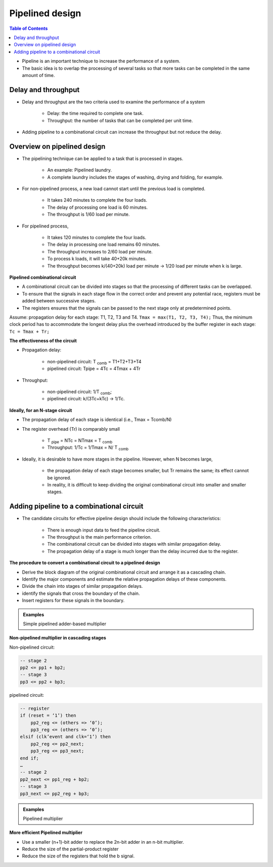 Pipelined design
======================================

.. contents:: Table of Contents

* Pipeline is an important technique to increase the performance of a system.
* The basic idea is to overlap the processing of several tasks so that more tasks can be completed in the same amount of time.        

Delay and throughput
--------------------
* Delay and throughput are the two criteria used to examine the performance of a system

    * Delay: the time required to complete one task.
    * Throughput: the number of tasks that can be completed per unit time. 
    
* Adding pipeline to a combinational circuit can increase the throughput but not reduce the delay.

Overview on pipelined design
-----------------------------
* The pipelining technique can be applied to a task that is processed in stages.

    * An example: Pipelined laundry.  
    * A complete laundry includes the stages of washing, drying and folding, for example. 

.. image:: ../_static/c9_non_pipelined.jpg
    :align: center
    :width: 400   
        
* For non-pipelined process, a new load cannot start until the previous load is completed. 

    * It takes 240 minutes to complete the four loads.
    * The delay of processing one load is 60 minutes.
    * The throughput is 1/60 load per minute.

.. image:: ../_static/c9_pipelined.jpg
    :align: center
    :width: 400       

* For pipelined process, 

    * It takes 120 minutes to complete the four loads.
    * The delay in processing one load remains 60 minutes.
    * The throughput increases to 2/60 load per minute.
    * To process k loads, it will take 40+20k minutes.
    * The throughput becomes k/(40+20k) load per minute  -> 1/20 load per minute when k is large.
        
**Pipelined combinational circuit**        

* A combinational circuit can be divided into stages so that the processing of different tasks can be overlapped.
* To ensure that the signals in each stage flow in the correct order and prevent any potential race, registers must be added between successive stages.
* The registers ensures that the signals can be passed to the next stage only at predetermined points.

.. image:: ../_static/c9_circuit.jpg
    :align: center
    :width: 400       
    
Assume: propagation delay for each stage: T1, T2, T3 and T4. ``Tmax = max(T1, T2, T3, T4);``
Thus, the minimum clock period has to accommodate the longest delay plus the overhead introduced by the buffer register in each stage: ``Tc = Tmax + Tr;``

**The effectiveness of the circuit**

* Propagation delay:

    * non-pipelined circuit: T :sub:`comb` = T1+T2+T3+T4
    * pipelined circuit: Tpipe = 4Tc = 4Tmax + 4Tr
    
* Throughput:

    * non-pipelined circuit: 1/T :sub:`comb`; 
    * pipelined circuit: k/(3Tc+kTc) -> 1/Tc.  

**Ideally, for an N-stage circuit**

* The propagation delay of each stage is identical (i.e., Tmax = Tcomb/N)
* The register overhead (Tr) is comparably small

    * T :sub:`pipe` = NTc = NTmax = T :sub:`comb`
    * Throughput: 1/Tc = 1/Tmax = N/ T :sub:`comb`
    
* Ideally, it is desirable to have more stages in the pipeline. However, when N becomes large, 

    * the propagation delay of each stage becomes smaller, but Tr remains the same; its effect cannot be ignored.   
    * In reality, it is difficult to keep dividing the original combinational circuit into smaller and smaller stages.

Adding pipeline to a combinational circuit
-------------------------------------------
* The candidate circuits for effective pipeline design should include the following characteristics:

    * There is enough input data to feed the pipeline circuit.
    * The throughput is the main performance criterion.
    * The combinational circuit can be divided into stages with similar propagation delay.
    * The propagation delay of a stage is much longer than the delay incurred due to the register.

**The procedure to convert a combinational circuit to a pipelined design**

* Derive the block diagram of the original combinational circuit and arrange it as a cascading chain.
* Identify the major components and estimate the relative propagation delays of these components.
* Divide the chain into stages of similar propagation delays.
* identify the signals that cross the boundary of the chain.
* Insert registers for these signals in the boundary.

.. admonition:: Examples

    Simple pipelined adder-based multiplier    

.. image:: ../_static/c9_chart.jpg
    :align: right
    :width: 300          

.. image:: ../_static/c9_multiplier.jpg
    :align: center
    :width: 300     

**Non-pipelined multiplier in cascading stages**

.. image:: ../_static/c9_Non_pipelined_multiplier.jpg
    :align: center
    :width: 200            
 
.. code-block::    
   :linenos:
   
    library IEEE;
    use ieee.std_logic_1164.all;
    use ieee.std_logic_arith.all;
    use ieee.std_logic_unsigned.all;
    entity mult5 is
    port (clk, reset : in std_logic;
           a, b : in std_logic_vector(4 downto 0);
           y: out std_logic_vector(9 downto 0));
    end entity mult5;
    architecture comb_arch of mult5 is
    constant WIDTH : integer := 5; 
    signal a1, a2, a3, a4 : std_logic_vector (WIDTH-1 downto 0);
    signal b1, b2, b3, b4 : std_logic_vector (WIDTH-1 downto 0);
    signal bv0, bv1, bv2, bv3, bv4: std_logic_vector (WIDTH-1 downto 0);
    signal bp0, bp1, bp2, bp3, bp4: std_logic_vector (2*WIDTH-1 downto 0);
    signal pp0, pp1, pp2, pp3, pp4: std_logic_vector (2*WIDTH-1 downto 0);

    begin
        -- stage 0
        bv0 <= (others => b(0));
        bp0 <= “00000” & (bv0 and a);
        pp0 <= bp0;
        a1 <= a;
        b1 <= b;
        -- stage 1
        bv1 <= (others => b1(1));
        bp1 <= “0000” & (bv1 and a1) & “0”;
        pp1 <= pp0 + bp1;
        a2 <= a1;
        b2 <= b1;
        -- stage 2
        bv2 <= (others => b2(2));
        bp2 <= “000” & (bv2 and a2) & “00”;
        
        pp2 <= pp1 + bp2;
        a3 <= a2;
        b3 <= b2;
        -- stage 3
        bv3 <= (others => b3(3));
        bp3 <= “00” & (bv3 and a3) & “000”;
        pp3 <= pp2 + bp3;
        a4 <= a3;
        b4 <= b3;
        -- stage 4
        bv4 <= (others => b4(4));
        bp4 <= “0” & (bv4 and a4) & “0000”;
        pp4 <= pp3 + bp4;
        -- output
        y <= pp4;
    end architecture comb_arch;

Non-pipelined circuit:

.. code::

    -- stage 2
    pp2 <= pp1 + bp2;
    -- stage 3
    pp3 <= pp2 + bp3;

pipelined circuit:

.. image:: ../_static/c9_pipelined_circuit.jpg
    :align: right
    :width: 200   
    
.. code::

    -- register 
    if (reset = ‘1’) then
        pp2_reg <= (others => ‘0’);
        pp3_reg <= (others => ‘0’);
    elsif (clk’event and clk=‘1’) then
        pp2_reg <= pp2_next;
        pp3_reg <= pp3_next;
    end if;
    …
    -- stage 2
    pp2_next <= pp1_reg + bp2;
    -- stage 3
    pp3_next <= pp2_reg + bp3;

.. admonition:: Examples
    
    Pipelined multiplier

.. code-block::    
   :linenos:
       
    architecture pipe_arch of mult5 is
    constant WIDTH : integer := 5; 
    signal a2_reg, a3_reg, a4_reg, 
        b2_reg, b3_reg, b4_reg : 
        std_logic_vector (WIDTH-1 downto 0);
    signal a1, a2_next, a3_next, a4_next: 
        std_logic_vector (WIDTH-1 downto 0);
    signal b1, b2_next, b3_next, b4_next: 
        std_logic_vector (WIDTH-1 downto 0);
    signal bv0, bv1, bv2, bv3, bv4: 
        std_logic_vector (WIDTH-1 downto 0);
    signal bp0, bp1, bp2, bp3, bp4: 
        std_logic_vector (2*WIDTH-1 downto 0);
    signal pp1_reg, pp2_reg, pp3_reg, pp4_reg: 
        std_logic_vector (2*WIDTH-1 downto 0);
    signal pp0, pp1_next, pp2_next, pp3_next, pp4_next: 
        std_logic_vector (2*WIDTH-1 downto 0);

    begin
      -- pipeline registers 
      process (clk, reset)
      begin	
          if (reset = ‘1’) then
            pp1_reg <= (others => ‘0’);
            pp2_reg <= (others => ‘0’);
            pp3_reg <= (others => ‘0’);
            pp4_reg <= (others => ‘0’);
            a2_reg <= (others => ‘0’);
            a3_reg <= (others => ‘0’);
            a4_reg <= (others => ‘0’);
            b2_reg <= (others => ‘0’);
            b3_reg <= (others => ‘0’);
            b4_reg <= (others => ‘0’);
          elsif (clk’event and clk = ‘1’) then
            pp1_reg <= pp1_next;
            pp2_reg <= pp2_next;
            pp3_reg <= pp3_next;
            pp4_reg <= pp4_next;
            
            a2_reg <= a2_next;
            a3_reg <= a3_next;
            a4_reg <= a4_next;
            b2_reg <= b2_next;
            b3_reg <= b3_next;
            b4_reg <= b4_next;
           end if;
        end process;
           
        -- merged stage 0 & 1 for pipeline
        bv0 <= (others => b(0));
        bp0 <= “00000” & (bv0 and a);
        pp0 <= bp0;
        a1 <= a;
        b1 <= b;
        -- 
        bv1 <= (others => b1(1));
        bp1 <= “0000” & (bv1 and a1) & “0”;
        pp1_next <= pp0 + bp1;
        a2_next <= a1;
        b2_next <= b1;
        -- stage 2
        bv2 <= (others => b2_reg(2));
        bp2 <= “000” & (bv2 and a2_reg) & “00”;
        
        pp2_next <= pp1_reg + bp2;
        a3_next <= a2_reg;
        b3_next <= b2_reg;
        -- stage 3
        bv3 <= (others => b3_reg(3));
        bp3 <= “00” & (bv3 and a3_reg) & “000”;
        pp3_next <= pp2_reg + bp3;
        a4_next <= a3_reg;
        b4_next <= b3_reg;
        -- stage 4
        bv4 <= (others => b4_reg(4));
        bp4 <= “0” & (bv4 and a4_reg) & “0000”;
        pp4_next <= pp3_reg + bp4;
        -- output
        y <= pp4_reg;
    end architecture pipe_arch;
        
**More efficient Pipelined multiplier**

* Use a smaller (n+1)-bit adder to replace the 2n-bit adder in an n-bit multiplier.
* Reduce the size of the partial-product register
* Reduce the size of the registers that hold the b signal.

.. code-block::    
   :linenos:
           
    architecture efficient_pipe_arch of mult5 is
    signal a2_reg, a3_reg, a4_reg: std_logic_vector(WIDTH-1 downto 0);
    signal a1, a2_next, a3_next, a4_next:std_logic_vector(WIDTH-1 downto 0);
    signal b1: std_logic_vector(4 downto 1);
    signal b2_next, b2_reg: std_logic_vector (4 downto 2);
    signal b3_next, b3_reg: std_logic_vector (4 downto 3);
    signal b4_next, b4_reg: std_logic_vector (4 downto 4);
    signal bv0, bv1, bv2, bv3, bv4:
        std_logic_vector (4 downto 0);
    signal bp0, bp1, bp2, bp3, bp4: 
        std_logic_vector (5 downto 0);
    signal pp0: std_logic_vector  (5 downto 0);
    signal pp1_next, pp1_reg:std_logic_vector (6 downto 0);
    signal pp2_next, pp2_reg: std_logic_vector (7 downto 0);
    signal pp3_next, pp3_reg: std_logic_vector (8 downto 0);
    signal pp4_next, pp4_reg: std_logic_vector (9 downto 0);

    begin
        -- pipeline registers 
        process (clk, reset)
        begin	
             if (reset = ‘1’) then
            pp1_reg <= (others => ‘0’);
            pp2_reg <= (others => ‘0’);
            pp3_reg <= (others => ‘0’);
            pp4_reg <= (others => ‘0’);
            a2_reg <= (others => ‘0’);
            a3_reg <= (others => ‘0’);
            a4_reg <= (others => ‘0’);
            b2_reg <= (others => ‘0’);
            b3_reg <= (others => ‘0’);
            b4_reg <= (others => ‘0’);
             elsif (clk’event and clk = ‘1’) then

            pp1_reg <= pp1_next;
            pp2_reg <= pp2_next;
            pp3_reg <= pp3_next;
            pp4_reg <= pp4_next;
            a2_reg <= a2_next;
            a3_reg <= a3_next;
            a4_reg <= a4_next;
            b2_reg <= b2_next;
            b3_reg <= b3_next;
            b4_reg <= b4_next;
            end if;
        end process;
        -- merged stage 0 & 1 for pipeline
        bv0 <= (others => b(0));
        bp0 <= “0” & (bv0 and a);
        pp0 <= bp0;
        a1 <= a;
        b1 <= b (4 downto 1);
        -- 
        bv1 <= (others => b1(1));
        bp1 <= “0” & (bv1 and a1);
        pp1_next(6 downto 1) <= (“0” & pp0(5 downto 1)) + bp1;
        pp1_next(0) <= pp0(0);
        a2_next <= a1;
        b2_next <= b1(4 downto 2);
        -- stage 2
        bv2 <= (others => b2_reg(2));
        bp2 <= “0” & (bv2 and a2_reg);
        pp2_next(7 downto 2) <= (“0” & pp1_reg(6 downto 2)) + bp2;
        pp2_next(1 downto 0) <= pp1_reg(1 downto 0);
        a3_next <= a2_reg;
        b3_next <= b2_reg(4 downto 3);
        
        -- stage 3
        bv3 <= (others => b3_reg(3));
        bp3 <= “0” & (bv3 and a3_reg);
        pp3_next(8 downto 3) <= 
            (“0” & pp2_reg(7 downto 3)) + bp3;
        pp3_next(2 downto 0) <= pp2_reg(2 downto 0); 
        a4_next <= a3_reg;
        b4_next <= b3_reg(4);
        -- stage 4
        bv4 <= (others => b4_reg(4));
        bp4 <= “0” & (bv4 and a4_reg);
        pp4_next(9 downto 4) <= 
            (“0” & pp3_reg(8 downto 4)) + bp4;
        pp4_next(3 downto 0) <= pp3_reg(3 downto 0);
        -- output
        y <= pp4_reg;
    end architecture efficient_pipe_arch;

           